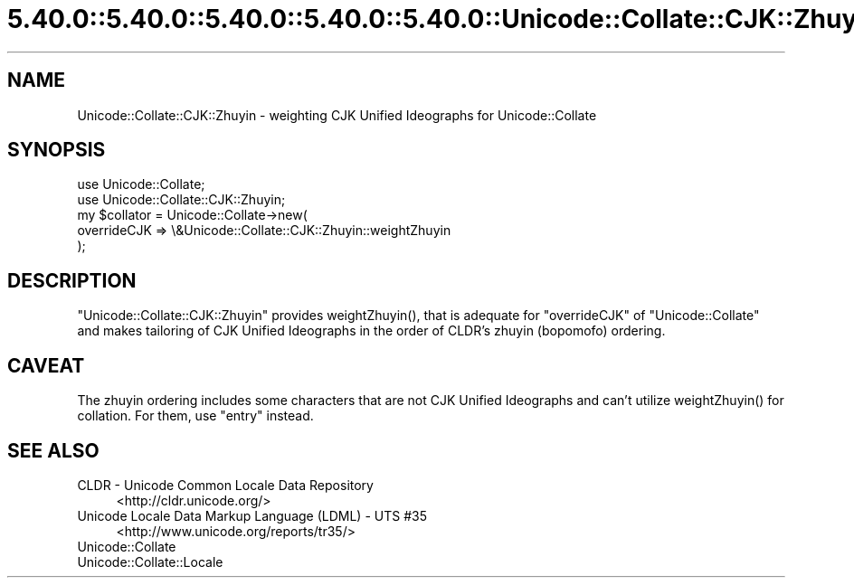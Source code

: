 .\" Automatically generated by Pod::Man 5.0102 (Pod::Simple 3.45)
.\"
.\" Standard preamble:
.\" ========================================================================
.de Sp \" Vertical space (when we can't use .PP)
.if t .sp .5v
.if n .sp
..
.de Vb \" Begin verbatim text
.ft CW
.nf
.ne \\$1
..
.de Ve \" End verbatim text
.ft R
.fi
..
.\" \*(C` and \*(C' are quotes in nroff, nothing in troff, for use with C<>.
.ie n \{\
.    ds C` ""
.    ds C' ""
'br\}
.el\{\
.    ds C`
.    ds C'
'br\}
.\"
.\" Escape single quotes in literal strings from groff's Unicode transform.
.ie \n(.g .ds Aq \(aq
.el       .ds Aq '
.\"
.\" If the F register is >0, we'll generate index entries on stderr for
.\" titles (.TH), headers (.SH), subsections (.SS), items (.Ip), and index
.\" entries marked with X<> in POD.  Of course, you'll have to process the
.\" output yourself in some meaningful fashion.
.\"
.\" Avoid warning from groff about undefined register 'F'.
.de IX
..
.nr rF 0
.if \n(.g .if rF .nr rF 1
.if (\n(rF:(\n(.g==0)) \{\
.    if \nF \{\
.        de IX
.        tm Index:\\$1\t\\n%\t"\\$2"
..
.        if !\nF==2 \{\
.            nr % 0
.            nr F 2
.        \}
.    \}
.\}
.rr rF
.\" ========================================================================
.\"
.IX Title "5.40.0::5.40.0::5.40.0::5.40.0::5.40.0::Unicode::Collate::CJK::Zhuyin 3"
.TH 5.40.0::5.40.0::5.40.0::5.40.0::5.40.0::Unicode::Collate::CJK::Zhuyin 3 2024-12-14 "perl v5.40.0" "Perl Programmers Reference Guide"
.\" For nroff, turn off justification.  Always turn off hyphenation; it makes
.\" way too many mistakes in technical documents.
.if n .ad l
.nh
.SH NAME
Unicode::Collate::CJK::Zhuyin \- weighting CJK Unified Ideographs
for Unicode::Collate
.SH SYNOPSIS
.IX Header "SYNOPSIS"
.Vb 2
\&    use Unicode::Collate;
\&    use Unicode::Collate::CJK::Zhuyin;
\&
\&    my $collator = Unicode::Collate\->new(
\&        overrideCJK => \e&Unicode::Collate::CJK::Zhuyin::weightZhuyin
\&    );
.Ve
.SH DESCRIPTION
.IX Header "DESCRIPTION"
\&\f(CW\*(C`Unicode::Collate::CJK::Zhuyin\*(C'\fR provides \f(CWweightZhuyin()\fR,
that is adequate for \f(CW\*(C`overrideCJK\*(C'\fR of \f(CW\*(C`Unicode::Collate\*(C'\fR
and makes tailoring of CJK Unified Ideographs in the order
of CLDR's zhuyin (bopomofo) ordering.
.SH CAVEAT
.IX Header "CAVEAT"
The zhuyin ordering includes some characters that are not
CJK Unified Ideographs and can't utilize \f(CWweightZhuyin()\fR
for collation. For them, use \f(CW\*(C`entry\*(C'\fR instead.
.SH "SEE ALSO"
.IX Header "SEE ALSO"
.IP "CLDR \- Unicode Common Locale Data Repository" 4
.IX Item "CLDR - Unicode Common Locale Data Repository"
<http://cldr.unicode.org/>
.IP "Unicode Locale Data Markup Language (LDML) \- UTS #35" 4
.IX Item "Unicode Locale Data Markup Language (LDML) - UTS #35"
<http://www.unicode.org/reports/tr35/>
.IP Unicode::Collate 4
.IX Item "Unicode::Collate"
.PD 0
.IP Unicode::Collate::Locale 4
.IX Item "Unicode::Collate::Locale"
